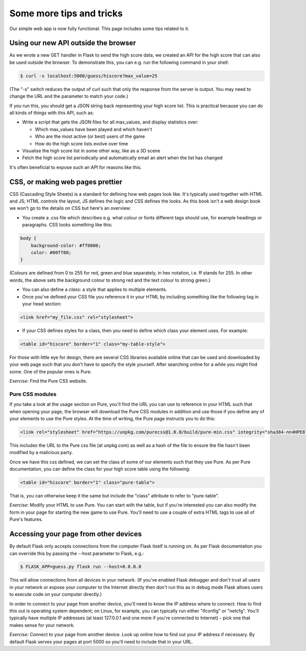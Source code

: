Some more tips and tricks
-------------------------

Our simple web app is now fully functional. This page includes some tips related to it.

Using our new API outside the browser
=====================================

As we wrote a new GET handler in Flask to send the high score data, we created an API for the high score that can also be used outside the browser. To demonstrate this, you can e.g. run the following command in your shell:

.. code-block:: bash

    $ curl -s localhost:5000/guess/hiscore?max_value=25

(The "-s" switch reduces the output of curl such that only the response from the server is output. You may need to change the URL and the parameter to match your code.)

If you run this, you should get a JSON string back representing your high score list. This is practical because you can do all kinds of things with this API, such as:

* Write a script that gets the JSON files for all max_values, and display statistics over:

  * Which max_values have been played and which haven't
  * Who are the most active (or best) users of the game
  * How do the high score lists evolve over time

* Visualise the high score list in some other way, like as a 3D scene
* Fetch the high score list periodically and automatically email an alert when the list has changed

It's often beneficial to expose such an API for reasons like this.

CSS, or making web pages prettier
=================================

CSS (Cascading Style Sheets) is a standard for defining how web pages look like. It's typically used together with HTML and JS; HTML controls the layout, JS defines the logic and CSS defines the looks. As this book isn't a web design book we won't go to the details on CSS but here's an overview:

* You create a .css file which describes e.g. what colour or fonts different tags should use, for example headings or paragraphs. CSS looks something like this:

.. code-block:: css

    body {
        background-color: #ff0000;
        color: #00ff00;
    }

(Colours are defined from 0 to 255 for red, green and blue separately, in hex notation, i.e. ff stands for 255. In other words, the above sets the background colour to strong red and the text colour to strong green.)

* You can also define a *class*: a style that applies to multiple elements.

* Once you've defined your CSS file you reference it in your HTML by including something like the following tag in your head section:

.. code-block:: html

    <link href="my_file.css" rel="stylesheet">

* If your CSS defines styles for a class, then you need to define which class your element uses. For example:

.. code-block:: html

    <table id="hiscore" border="1" class="my-table-style">

For those with little eye for design, there are several CSS libraries available online that can be used and downloaded by your web page such that you don't have to specify the style yourself. After searching online for a while you might find some. One of the popular ones is Pure.

*Exercise*: Find the Pure CSS website.

Pure CSS modules
~~~~~~~~~~~~~~~~

If you take a look at the usage section on Pure, you'll find the URL you can use to reference in your HTML such that when opening your page, the browser will download the Pure CSS modules in addition and use those if you define any of your elements to use the Pure styles. At the time of writing, the Pure page instructs you to do this:

.. code-block:: html

    <link rel="stylesheet" href="https://unpkg.com/purecss@1.0.0/build/pure-min.css" integrity="sha384-nn4HPE8lTHyVtfCBi5yW9d20FjT8BJwUXyWZT9InLYax14RDjBj46LmSztkmNP9w" crossorigin="anonymous">

This includes the URL to the Pure css file (at unpkg.com) as well as a hash of the file to ensure the file hasn't been modified by a malicious party.

Once we have this css defined, we can set the class of some of our elements such that they use Pure. As per Pure documentation, you can define the class for your high score table using the following:

.. code-block:: html

    <table id="hiscore" border="1" class="pure-table">

That is, you can otherwise keep it the same but include the "class" attribute to refer to "pure-table".

*Exercise*: Modify your HTML to use Pure. You can start with the table, but if you're interested you can also modify the form in your page for starting the new game to use Pure. You'll need to use a couple of extra HTML tags to use all of Pure's features.

Accessing your page from other devices
======================================

By default Flask only accepts connections from the computer Flask itself is running on. As per Flask documentation you can override this by passing the --host parameter to Flask, e.g.:

.. code-block:: bash

    $ FLASK_APP=guess.py flask run --host=0.0.0.0

This will allow connections from all devices in your network. (If you've enabled Flask debugger and don't trust all users in your network or expose your computer to the Internet directly then don't run this as in debug mode Flask allows users to execute code on your computer directly.)

In order to connect to your page from another device, you'll need to know the IP address where to connect. How to find this out is operating system dependent; on Linux, for example, you can typically run either "ifconfig" or "netcfg". You'll typically have multiple IP addresses (at least 127.0.0.1 and one more if you're connected to Internet) - pick one that makes sense for your network.

*Exercise*: Connect to your page from another device. Look up online how to find out your IP address if necessary. By default Flask serves your pages at port 5000 so you'll need to include that in your URL.

